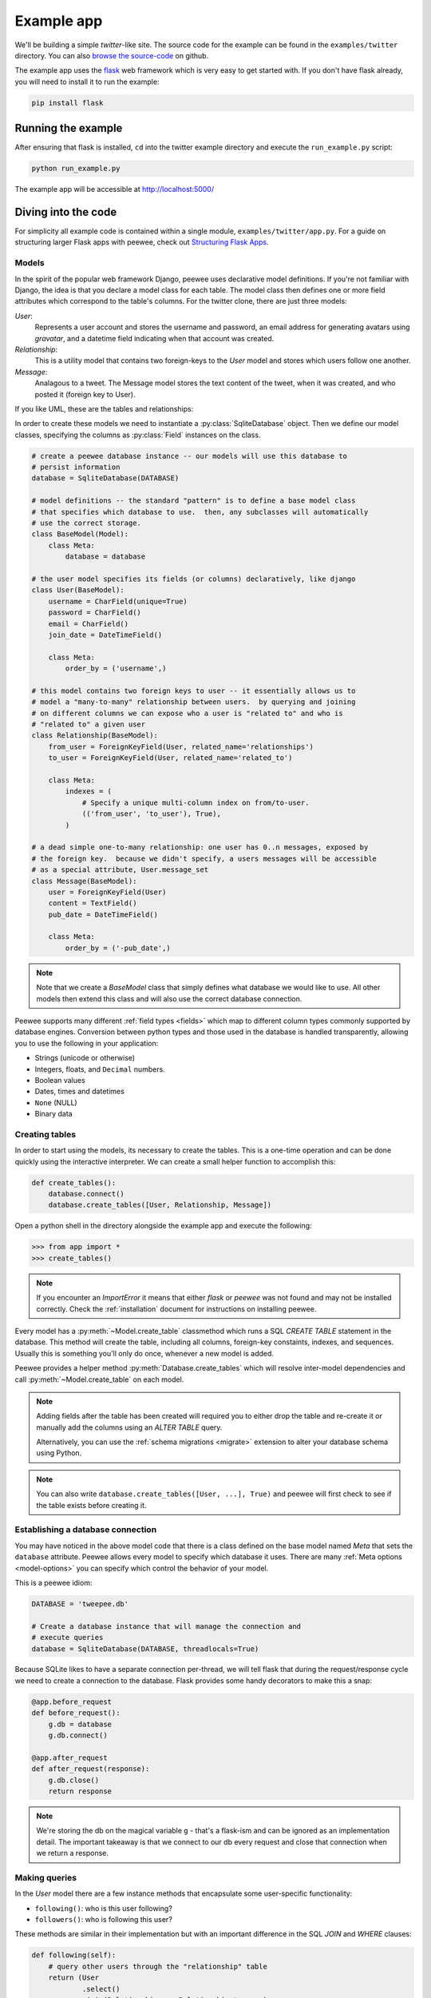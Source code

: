.. _example-app:

Example app
===========

We'll be building a simple *twitter*-like site. The source code for the example can be found in the ``examples/twitter`` directory. You can also `browse the source-code <https://github.com/coleifer/peewee/tree/master/examples/twitter>`_ on github.

The example app uses the `flask <http://flask.pocoo.org/>`_ web framework which is very easy to get started with. If you don't have flask already, you will need to install it to run the example:

.. code-block:: console

    pip install flask

Running the example
-------------------

.. image:: tweepee.jpg

After ensuring that flask is installed, ``cd`` into the twitter example directory and execute the ``run_example.py`` script:

.. code-block:: console

    python run_example.py

The example app will be accessible at http://localhost:5000/

Diving into the code
--------------------

For simplicity all example code is contained within a single module, ``examples/twitter/app.py``. For a guide on structuring larger Flask apps with peewee, check out `Structuring Flask Apps <http://charlesleifer.com/blog/structuring-flask-apps-a-how-to-for-those-coming-from-django/>`_.

.. _example-app-models:

Models
^^^^^^

In the spirit of the popular web framework Django, peewee uses declarative model definitions. If you're not familiar with Django, the idea is that you declare a model class for each table. The model class then defines one or more field attributes which correspond to the table's columns. For the twitter clone, there are just three models:

*User*:
    Represents a user account and stores the username and password, an email
    address for generating avatars using *gravatar*, and a datetime field
    indicating when that account was created.

*Relationship*:
    This is a utility model that contains two foreign-keys to
    the *User* model and stores which users follow one another.

*Message*:
    Analagous to a tweet. The Message model stores the text content of
    the tweet, when it was created, and who posted it (foreign key to User).

If you like UML, these are the tables and relationships:

.. image:: schema.jpg

In order to create these models we need to instantiate a :py:class:`SqliteDatabase` object. Then we define our model classes, specifying the columns as :py:class:`Field` instances on the class.

.. code-block:: python

    # create a peewee database instance -- our models will use this database to
    # persist information
    database = SqliteDatabase(DATABASE)

    # model definitions -- the standard "pattern" is to define a base model class
    # that specifies which database to use.  then, any subclasses will automatically
    # use the correct storage.
    class BaseModel(Model):
        class Meta:
            database = database

    # the user model specifies its fields (or columns) declaratively, like django
    class User(BaseModel):
        username = CharField(unique=True)
        password = CharField()
        email = CharField()
        join_date = DateTimeField()

        class Meta:
            order_by = ('username',)

    # this model contains two foreign keys to user -- it essentially allows us to
    # model a "many-to-many" relationship between users.  by querying and joining
    # on different columns we can expose who a user is "related to" and who is
    # "related to" a given user
    class Relationship(BaseModel):
        from_user = ForeignKeyField(User, related_name='relationships')
        to_user = ForeignKeyField(User, related_name='related_to')

        class Meta:
            indexes = (
                # Specify a unique multi-column index on from/to-user.
                (('from_user', 'to_user'), True),
            )

    # a dead simple one-to-many relationship: one user has 0..n messages, exposed by
    # the foreign key.  because we didn't specify, a users messages will be accessible
    # as a special attribute, User.message_set
    class Message(BaseModel):
        user = ForeignKeyField(User)
        content = TextField()
        pub_date = DateTimeField()

        class Meta:
            order_by = ('-pub_date',)

.. note::
    Note that we create a *BaseModel* class that simply defines what database
    we would like to use.  All other models then extend this class and will also
    use the correct database connection.


Peewee supports many different :ref:`field types <fields>` which map to different column types commonly supported by database engines.  Conversion between python types and those used in the database is handled transparently, allowing you to use the following in your application:

* Strings (unicode or otherwise)
* Integers, floats, and ``Decimal`` numbers.
* Boolean values
* Dates, times and datetimes
* ``None`` (NULL)
* Binary data

Creating tables
^^^^^^^^^^^^^^^

In order to start using the models, its necessary to create the tables. This is a one-time operation and can be done quickly using the interactive interpreter. We can create a small helper function to accomplish this:

.. code-block:: python

    def create_tables():
        database.connect()
        database.create_tables([User, Relationship, Message])

Open a python shell in the directory alongside the example app and execute the
following:

.. code-block:: python

    >>> from app import *
    >>> create_tables()

.. note::
    If you encounter an *ImportError* it means that either *flask* or *peewee*
    was not found and may not be installed correctly. Check the :ref:`installation`
    document for instructions on installing peewee.

Every model has a :py:meth:`~Model.create_table` classmethod which runs a SQL *CREATE TABLE* statement in the database. This method will create the table, including all columns, foreign-key constaints, indexes, and sequences. Usually this is something you'll only do once, whenever a new model is added.

Peewee provides a helper method :py:meth:`Database.create_tables` which will resolve inter-model dependencies and call :py:meth:`~Model.create_table` on each model.

.. note::
    Adding fields after the table has been created will required you to
    either drop the table and re-create it or manually add the columns
    using an *ALTER TABLE* query.

    Alternatively, you can use the :ref:`schema migrations <migrate>` extension
    to alter your database schema using Python.

.. note::
    You can also write ``database.create_tables([User, ...], True)`` and peewee will first check to see if the table exists before creating it.

Establishing a database connection
^^^^^^^^^^^^^^^^^^^^^^^^^^^^^^^^^^

You may have noticed in the above model code that there is a class defined on the base model named *Meta* that sets the ``database`` attribute. Peewee allows every model to specify which database it uses. There are many :ref:`Meta options <model-options>` you can specify which control the behavior of your model.

This is a peewee idiom:

.. code-block:: python

    DATABASE = 'tweepee.db'

    # Create a database instance that will manage the connection and
    # execute queries
    database = SqliteDatabase(DATABASE, threadlocals=True)

Because SQLite likes to have a separate connection per-thread, we will tell flask that during the request/response cycle we need to create a connection to the database. Flask provides some handy decorators to make this a snap:

.. code-block:: python

    @app.before_request
    def before_request():
        g.db = database
        g.db.connect()

    @app.after_request
    def after_request(response):
        g.db.close()
        return response

.. note::
    We're storing the db on the magical variable ``g`` - that's a
    flask-ism and can be ignored as an implementation detail. The important
    takeaway is that we connect to our db every request and close that connection
    when we return a response.


Making queries
^^^^^^^^^^^^^^

In the *User* model there are a few instance methods that encapsulate some user-specific functionality:

* ``following()``: who is this user following?
* ``followers()``: who is following this user?

These methods are similar in their implementation but with an important difference in the SQL *JOIN* and *WHERE* clauses:

.. code-block:: python

    def following(self):
        # query other users through the "relationship" table
        return (User
                .select()
                .join(Relationship, on=Relationship.to_user)
                .where(Relationship.from_user == self))

    def followers(self):
        return (User
                .select()
                .join(Relationship, on=Relationship.from_user)
                .where(Relationship.to_user == self))

Creating new objects
^^^^^^^^^^^^^^^^^^^^

When a new user wants to join the site we need to make sure the username is available, and if so, create a new *User* record. Looking at the *join()* view, we can that our application attempts to create the User using :py:meth:`Model.create`. We defined the *User.username* field with a unique constraint, so if the username is taken the database will raise an ``IntegrityError``.

.. code-block:: python

    try:
        with database.transaction():
            # Attempt to create the user. If the username is taken, due to the
            # unique constraint, the database will raise an IntegrityError.
            user = User.create(
                username=request.form['username'],
                password=md5(request.form['password']).hexdigest(),
                email=request.form['email'],
                join_date=datetime.datetime.now()
            )

        # mark the user as being 'authenticated' by setting the session vars
        auth_user(user)
        return redirect(url_for('homepage'))

    except IntegrityError:
        flash('That username is already taken')

We will use a similar approach when a user wishes to follow someone. To indicate a following relationship, we create a row in the *Relationship* table pointing from one user to another. Due to the unique index on ``from_user`` and ``to_user``, we will be sure not to end up with duplicate rows:

.. code-block:: python

    user = get_object_or_404(User, username=username)
    try:
        with database.transaction():
            Relationship.create(
                from_user=get_current_user(),
                to_user=user)
    except IntegrityError:
        pass

Performing subqueries
^^^^^^^^^^^^^^^^^^^^^

If you are logged-in and visit the twitter homepage, you will see tweets from the users that you follow. In order to implement this cleanly, we can use a subquery:

.. code-block:: python

    # python code
    messages = Message.select().where(Message.user << user.following())

This code corresponds to the following SQL query:

.. code-block:: sql

    SELECT t1."id", t1."user_id", t1."content", t1."pub_date"
    FROM "message" AS t1
    WHERE t1."user_id" IN (
        SELECT t2."id"
        FROM "user" AS t2
        INNER JOIN "relationship" AS t3
            ON t2."id" = t3."to_user_id"
        WHERE t3."from_user_id" = ?
    )

Other topics of interest
^^^^^^^^^^^^^^^^^^^^^^^^

There are a couple other neat things going on in the example app that are worth mentioning briefly.

* Support for paginating lists of results is implemented in a simple function called
  ``object_list`` (after it's corollary in Django).  This function is used by all
  the views that return lists of objects.

  .. code-block:: python

      def object_list(template_name, qr, var_name='object_list', **kwargs):
          kwargs.update(
              page=int(request.args.get('page', 1)),
              pages=qr.count() / 20 + 1
          )
          kwargs[var_name] = qr.paginate(kwargs['page'])
          return render_template(template_name, **kwargs)

* Simple authentication system with a ``login_required`` decorator.  The first
  function simply adds user data into the current session when a user successfully
  logs in.  The decorator ``login_required`` can be used to wrap view functions,
  checking for whether the session is authenticated and if not redirecting to the
  login page.

  .. code-block:: python

      def auth_user(user):
          session['logged_in'] = True
          session['user'] = user
          session['username'] = user.username
          flash('You are logged in as %s' % (user.username))

      def login_required(f):
          @wraps(f)
          def inner(*args, **kwargs):
              if not session.get('logged_in'):
                  return redirect(url_for('login'))
              return f(*args, **kwargs)
          return inner

* Return a 404 response instead of throwing exceptions when an object is not
  found in the database.

  .. code-block:: python

      def get_object_or_404(model, *expressions):
          try:
              return model.get(*expressions)
          except model.DoesNotExist:
              abort(404)

More examples
-------------

There are more examples included in the peewee `examples directory <https://github.com/coleifer/peewee/blob/master/examples/>`_, including:

* `An encrypted command-line diary <https://github.com/coleifer/peewee/blob/master/examples/diary.py>`_. There is a `companion blog post <http://charlesleifer.com/blog/dear-diary-an-encrypted-command-line-diary-with-python/>`_ you might enjoy as well.
* `Analytics web-service <https://github.com/coleifer/peewee/tree/master/examples/analytics>`_ (like a lite version of Google Analytics). Also check out the `companion blog post <http://charlesleifer.com/blog/saturday-morning-hacks-building-an-analytics-app-with-flask/>`_.

.. note::
    Like these snippets and interested in more?  Check out `flask-peewee <https://github.com/coleifer/flask-peewee>`_ -
    a flask plugin that provides a django-like Admin interface, RESTful API, Authentication and
    more for your peewee models.
